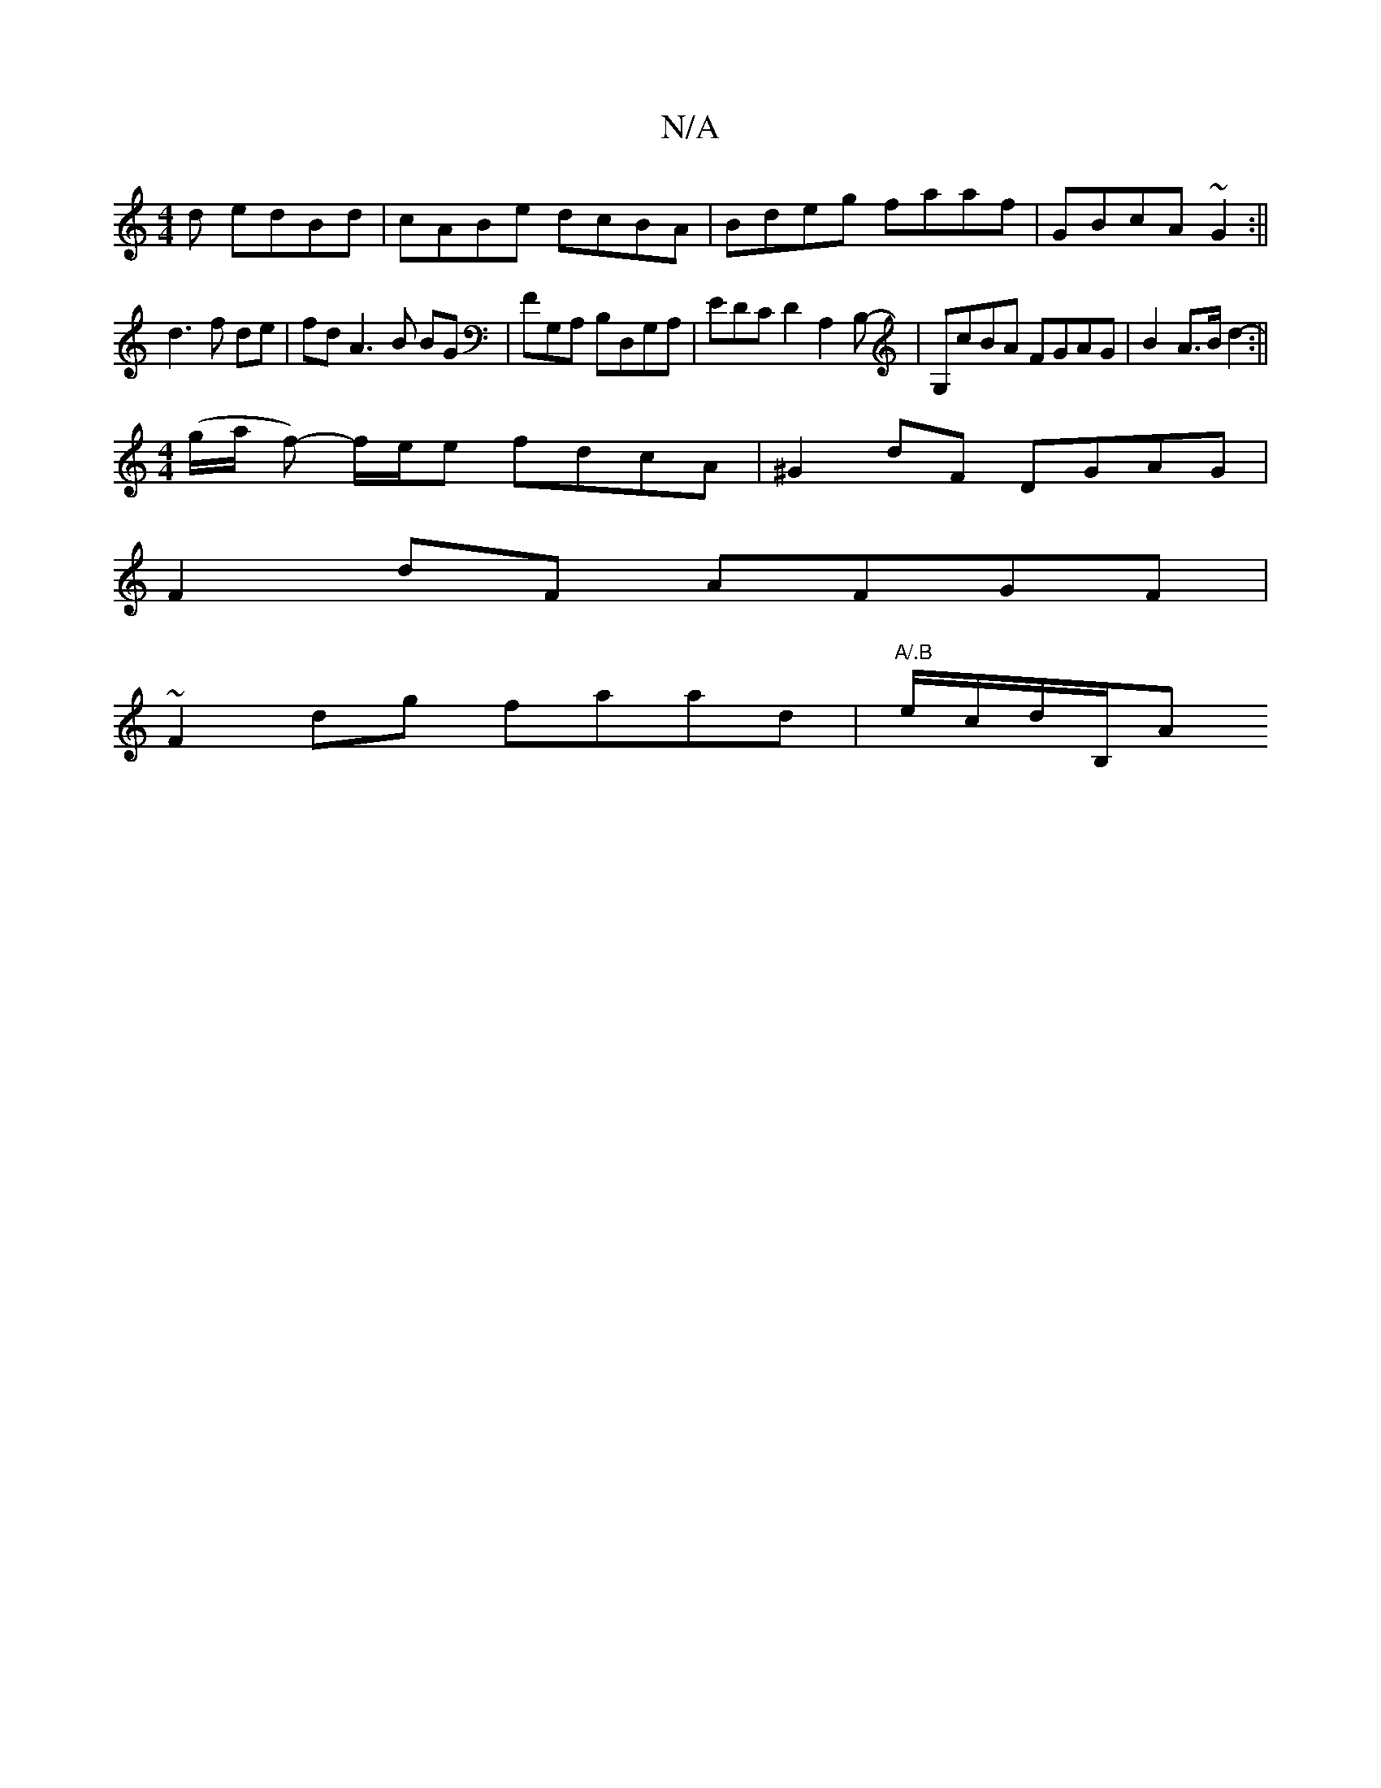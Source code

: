 X:1
T:N/A
M:4/4
R:N/A
K:Cmajor
d edBd|cABe dcBA|Bdeg faaf|GBcA ~G2:||
d3 f de |  fd A3 B BG | FG,A, B,D,G,A, | EDCD2 A,2B,-|G,cBA FGAG|B2 A>B d2 :||
[M:4/4]- (g/a/ f)- f/e/e fdcA | ^G2dF DGAG|
F2dF AFGF|
~F2dg faad|"A/.B"e/c/d/B,/A